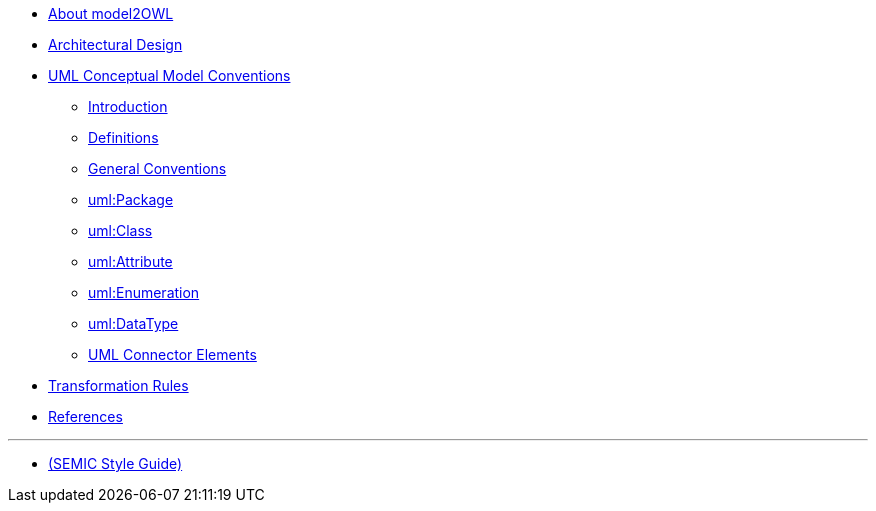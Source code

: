 * xref:about.adoc[About model2OWL]

* xref:architecture/ontology-architecture.adoc[Architectural Design]

* xref:uml/conceptual-model-conventions.adoc[UML Conceptual Model Conventions]
** xref:uml/introduction.adoc[Introduction]
** xref:uml/definitions.adoc[Definitions]
** xref:uml/conv-general.adoc[General Conventions]
** xref:uml/conv-packages.adoc[uml:Package]
** xref:uml/conv-classes.adoc[uml:Class]
** xref:uml/conv-attributes.adoc[uml:Attribute]
** xref:uml/conv-enumerations.adoc[uml:Enumeration]
** xref:uml/conv-datatypes.adoc[uml:DataType]
** xref:uml/conv-connectors.adoc[UML Connector Elements]
* xref:transformation/uml2owl-transformation.adoc[Transformation Rules]
* xref:references.adoc[References]

''''

* xref:semicsg/semic-nav.adoc[(SEMIC Style Guide)]